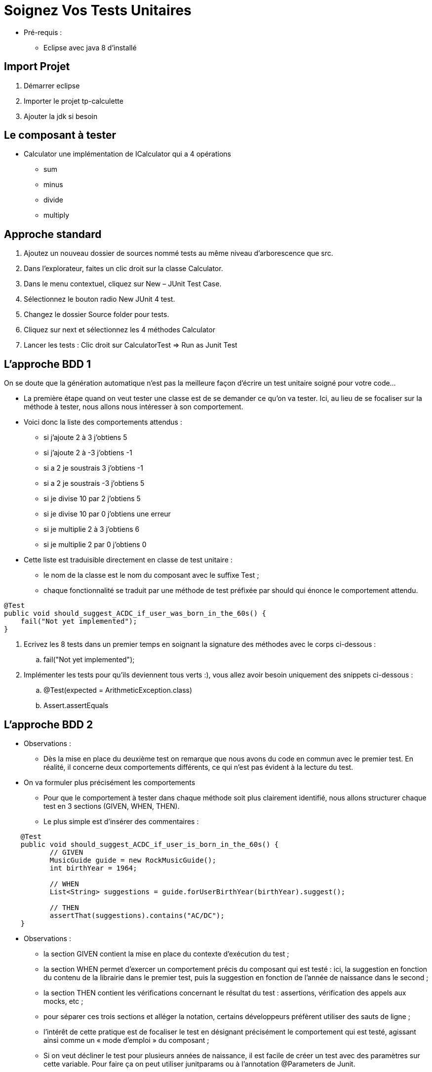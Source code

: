 = Soignez Vos Tests Unitaires

* Pré-requis :
** Eclipse avec java 8 d'installé

== Import Projet

. Démarrer eclipse
. Importer le projet tp-calculette
. Ajouter la jdk si besoin

== Le composant à tester

* Calculator une implémentation de ICalculator qui a 4 opérations
** sum
** minus
** divide
** multiply

== Approche standard

. Ajoutez un nouveau dossier de sources nommé tests au même niveau d’arborescence que src.
. Dans l’explorateur, faites un clic droit sur la classe Calculator.
. Dans le menu contextuel, cliquez sur New – JUnit Test Case.
. Sélectionnez le bouton radio New JUnit 4 test.
. Changez le dossier Source folder pour tests.
. Cliquez sur next et sélectionnez les 4 méthodes Calculator
. Lancer les tests : Clic droit sur CalculatorTest => Run as Junit Test

== L’approche BDD 1

On se doute que la génération automatique n’est pas la meilleure façon d’écrire un test unitaire soigné pour votre code…

* La première étape quand on veut tester une classe est de se demander ce qu’on va tester. Ici, au lieu de se focaliser sur la méthode à tester, nous allons nous intéresser à son comportement.

* Voici donc la liste des comportements attendus :
** si j'ajoute 2 à 3 j'obtiens 5
** si j'ajoute 2 à -3 j'obtiens -1
** si a 2 je soustrais 3 j'obtiens -1
** si a 2 je soustrais -3 j'obtiens 5
** si je divise 10 par 2 j'obtiens 5
** si je divise 10 par 0 j'obtiens une erreur
** si je multiplie 2 à 3 j'obtiens  6
** si je multiplie 2 par 0 j'obtiens 0

* Cette liste est traduisible directement en classe de test unitaire :
** le nom de la classe est le nom du composant avec le suffixe Test ;
** chaque fonctionnalité se traduit par une méthode de test préfixée par should qui énonce le comportement attendu.

....
@Test
public void should_suggest_ACDC_if_user_was_born_in_the_60s() {
    fail("Not yet implemented");
}
....

. Ecrivez les 8 tests dans un premier temps en soignant la signature des méthodes avec le corps ci-dessous :
.. fail("Not yet implemented");
. Implémenter les tests pour qu'ils deviennent tous verts :), vous allez avoir besoin uniquement des snippets ci-dessous :
.. @Test(expected = ArithmeticException.class)
.. Assert.assertEquals

== L’approche BDD 2

* Observations :
** Dès la mise en place du deuxième test on remarque que nous avons du code en commun avec le premier test. En réalité, il concerne deux comportements différents, ce qui n’est pas évident à la lecture du test.

* On va formuler plus précisément les comportements
** Pour que le comportement à tester dans chaque méthode soit plus clairement identifié, nous allons structurer chaque test en 3 sections (GIVEN, WHEN, THEN).
** Le plus simple est d’insérer des commentaires :
....
    @Test
    public void should_suggest_ACDC_if_user_is_born_in_the_60s() {
           // GIVEN
           MusicGuide guide = new RockMusicGuide();
           int birthYear = 1964;

           // WHEN
           List<String> suggestions = guide.forUserBirthYear(birthYear).suggest();

           // THEN
           assertThat(suggestions).contains("AC/DC");
    }
....

* Observations :
** la section GIVEN contient la mise en place du contexte d’exécution du test ;
** la section WHEN permet d’exercer un comportement précis du composant qui est testé : ici, la suggestion en fonction du contenu de la librairie dans le premier test, puis la suggestion en fonction de l’année de naissance dans le second ;
** la section THEN contient les vérifications concernant le résultat du test : assertions, vérification des appels aux mocks, etc ;
** pour séparer ces trois sections et alléger la notation, certains développeurs préfèrent utiliser des sauts de ligne ;
** l’intérêt de cette pratique est de focaliser le test en désignant précisément le comportement qui est testé, agissant ainsi comme un « mode d’emploi » du composant ;
** Si on veut décliner le test pour plusieurs années de naissance, il est facile de créer un test avec des paramètres sur cette variable. Pour faire ça on peut utiliser junitparams ou à l’annotation @Parameters de Junit.

. Refactorez les 8 tests
. Le tp est fini

== Conclusion

* Nous devons changer notre attitude traditionnelle envers la construction des programmes :
** au lieu de considérer que notre tâche principale est de dire à un ordinateur ce qu’il doit faire, appliquons-nous plutôt à expliquer à des êtres humains ce que nous voulons que l’ordinateur fasse.
* L’application du BDD aux tests unitaires se rapproche du literate programming. Le code java devient un support de communication et vous devenez un « programmeur lettré » dont l’oeuvre n’est pas réalisable par un bête générateur de tests.